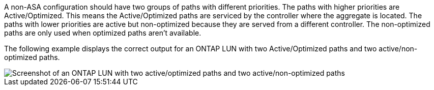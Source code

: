 A non-ASA configuration should have two groups of paths with different priorities. The paths with higher priorities are Active/Optimized. This means the Active/Optimized paths are serviced by the controller where the aggregate is located. The paths with lower priorities are active but non-optimized because they are served from a different controller. The non-optimized paths are only used when optimized paths aren't available.

The following example displays the correct output for an ONTAP LUN with two Active/Optimized paths and two active/non-optimized paths.

image::nonasa.png[Screenshot of an ONTAP LUN with two active/optimized paths and two active/non-optimized paths]
